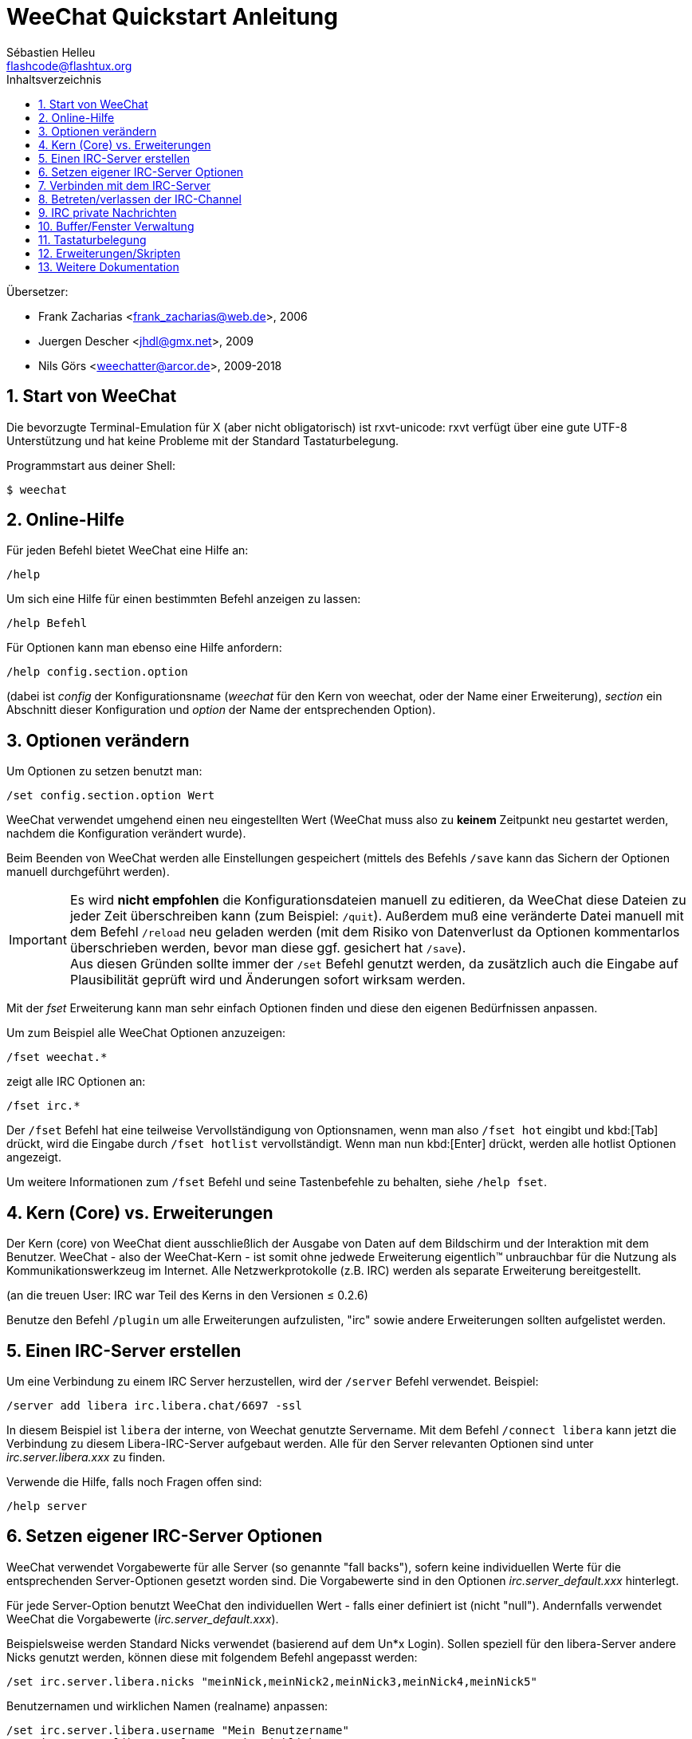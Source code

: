 = WeeChat Quickstart Anleitung
:author: Sébastien Helleu
:email: flashcode@flashtux.org
:lang: de
:toc: left
:toc-title: Inhaltsverzeichnis
:sectnums:
:docinfo1:


Übersetzer:

* Frank Zacharias <frank_zacharias@web.de>, 2006
* Juergen Descher <jhdl@gmx.net>, 2009
* Nils Görs <weechatter@arcor.de>, 2009-2018


[[start]]
== Start von WeeChat

Die bevorzugte Terminal-Emulation für X (aber nicht obligatorisch) ist
rxvt-unicode: rxvt verfügt über eine gute UTF-8 Unterstützung und hat
keine Probleme mit der Standard Tastaturbelegung.

Programmstart aus deiner Shell:

----
$ weechat
----

[[help]]
== Online-Hilfe

Für jeden Befehl bietet WeeChat eine Hilfe an:

----
/help
----

Um sich eine Hilfe für einen bestimmten Befehl anzeigen
zu lassen:

----
/help Befehl
----

Für Optionen kann man ebenso eine Hilfe anfordern:

----
/help config.section.option
----

(dabei ist _config_ der Konfigurationsname (_weechat_ für den Kern von weechat,
oder der Name einer Erweiterung), _section_ ein Abschnitt dieser Konfiguration und _option_
der Name der entsprechenden Option).

[[options]]
== Optionen verändern

Um Optionen zu setzen benutzt man:

----
/set config.section.option Wert
----

WeeChat verwendet umgehend einen neu eingestellten Wert (WeeChat muss also zu *keinem* Zeitpunkt
neu gestartet werden, nachdem die Konfiguration verändert wurde).

Beim Beenden von WeeChat werden alle Einstellungen gespeichert (mittels des
Befehls `/save` kann das Sichern der Optionen manuell durchgeführt werden).

[IMPORTANT]
Es wird *nicht empfohlen* die Konfigurationsdateien manuell zu editieren, da WeeChat
diese Dateien zu jeder Zeit überschreiben kann (zum Beispiel: `/quit`).
Außerdem muß eine veränderte Datei manuell mit dem Befehl `/reload` neu
geladen werden (mit dem Risiko von Datenverlust da Optionen kommentarlos überschrieben werden,
bevor man diese ggf. gesichert hat `/save`). +
Aus diesen Gründen sollte immer der `/set` Befehl genutzt werden, da
zusätzlich auch die Eingabe auf Plausibilität geprüft wird und Änderungen sofort wirksam werden.

Mit der _fset_ Erweiterung kann man sehr einfach Optionen finden und diese
den eigenen Bedürfnissen anpassen.

Um zum Beispiel alle WeeChat Optionen anzuzeigen:

----
/fset weechat.*
----

zeigt alle IRC Optionen an:

----
/fset irc.*
----

Der `/fset` Befehl hat eine teilweise Vervollständigung von Optionsnamen, wenn
man also `/fset hot` eingibt und kbd:[Tab] drückt, wird die Eingabe durch
`/fset hotlist` vervollständigt. Wenn man nun kbd:[Enter] drückt, werden alle
hotlist Optionen angezeigt.

Um weitere Informationen zum `/fset` Befehl und seine Tastenbefehle zu behalten,
siehe `/help fset`.

[[core_vs_plugins]]
== Kern (Core) vs. Erweiterungen

Der Kern (core) von WeeChat
dient ausschließlich der Ausgabe von Daten auf dem Bildschirm
und der Interaktion mit dem Benutzer.
WeeChat - also der WeeChat-Kern - ist somit ohne jedwede Erweiterung
eigentlich™ unbrauchbar für die Nutzung als Kommunikationswerkzeug im Internet.
Alle Netzwerkprotokolle (z.B. IRC) werden als separate Erweiterung bereitgestellt.

(an die treuen User: IRC war Teil des Kerns in den Versionen ≤ 0.2.6)

Benutze den Befehl `/plugin` um alle Erweiterungen aufzulisten, "irc" sowie andere
Erweiterungen sollten aufgelistet werden.

[[create_irc_server]]
== Einen IRC-Server erstellen

Um eine Verbindung zu einem IRC Server herzustellen, wird der
`/server` Befehl verwendet. Beispiel:

----
/server add libera irc.libera.chat/6697 -ssl
----

In diesem Beispiel ist `libera` der interne, von Weechat genutzte Servername.
Mit dem Befehl `/connect libera` kann jetzt die Verbindung
zu diesem Libera-IRC-Server aufgebaut werden.
Alle für den Server relevanten Optionen sind unter _irc.server.libera.xxx_ zu finden.

Verwende die Hilfe, falls noch Fragen offen sind:

----
/help server
----

[[irc_server_options]]
== Setzen eigener IRC-Server Optionen

WeeChat verwendet Vorgabewerte für alle Server (so genannte "fall backs"), sofern
keine individuellen Werte für die entsprechenden Server-Optionen gesetzt worden sind.
Die Vorgabewerte sind in den Optionen _irc.server_default.xxx_ hinterlegt.

Für jede Server-Option benutzt WeeChat den individuellen Wert - falls einer
definiert ist (nicht "null"). Andernfalls verwendet WeeChat die Vorgabewerte
(_irc.server_default.xxx_).

Beispielsweise werden Standard Nicks verwendet (basierend auf dem  Un*x Login).
Sollen speziell für den libera-Server andere Nicks genutzt werden,
können diese mit folgendem Befehl angepasst werden:

----
/set irc.server.libera.nicks "meinNick,meinNick2,meinNick3,meinNick4,meinNick5"
----

Benutzernamen und wirklichen Namen (realname) anpassen:

----
/set irc.server.libera.username "Mein Benutzername"
/set irc.server.libera.realname "Mein wirklicher Name"
----

Beim Start von WeeChat automatisch die Verbindung zu einem Server herstellen:

----
/set irc.server.libera.autoconnect on
----

Wenn der Server SASL unterstützt,
kann die Authentifizierung des Benutzers schon beim Aufbau der IRC-Session stattfinden.
Der Benutzer wird auf diese Weise gegenüber dem IRC-Server identifiziert,
noch bevor Server-Befehle übermittelt oder Cannels (Chaträume) betreten werden können.

----
/set irc.server.libera.sasl_username "mynick"
/set irc.server.libera.sasl_password "xxxxxxx"
----

Wenn der Server keine SASL-Authentifizierung unterstützt,
muss der Benutzer sich nach dem Verbindungsaufbau bei "nickserv" identifizieren.
Der dafür notwendige IRC-Server-Befehl kann auch automatisch übermittelt werden:

----
/set irc.server.libera.command "/msg nickserv identify xxxxxxx"
----

[NOTE]
Mehrere Befehle in der Option _command_ können durch ein `;` (Semikolon) voneinander getrennt werden.

Sollen Passwörter nicht als Klartext in der Konfiguration sichtbar sein,
kann die Erweiterung _/secure_ genutzt werden.

Zuerst sollte die Passphrase gesetzt werden:

----
/secure passphrase Dies ist meine geheime Passphrase
----

Jetzt wird das Passwort (`xxxxxx`)
für den Zugang zum Libera-Server verschlüsselt
und mit dem Bezeichner `libera_password` verknüpft:

----
/secure set libera_password xxxxxx
----

Das geschützte Libera-Passwort kann nun in anderen Optionen genutzt werden.
Dazu wird anstelle des Klartext-Passwortes die Variable
`+${sec.data.libera_password}+` eingesetzt:

----
/set irc.server.libera.sasl_password "${sec.data.libera_password}"
----

Das automatische Betreten (auto-join) von Channels (Chaträume) direkt nach dem
Verbindungsaufbau zum IRC-Server kann durch den Eintrag der gewünschten Channels
in folgender Option erreicht werden:

----
/set irc.server.libera.autojoin "#channel1,#channel2"
----

[TIP]
Mittels der kbd:[Tab] Taste kann man sehr einfach Namen und Werte von Optionen
vervollständigen und mittels kbd:[Shift+Tab] kann eine teilweise Vervollständigung
durchgeführt werden (was bei langen Wörtern, wie z.B. dem Namen einer Option, nützlich
sein kann).

Mit dem Befehl `/unset` können Server-Optionen zurückgesetzt werden.
Ist eine Server-Option zurückgesetzt, _wirkt_ der entsprechende Vorgabewert
aus dem fall-back-Bereich `irc.server_default.xxx`. So nimmt, beispielsweise
nach dem Rücksetzen der Libera-Nicks, diese Server-Option _automatisch_ den Wert
der entsprechenden fall-back-Option `irc.server_default.nicks` an:

----
/unset irc.server.libera.nicks
----

*Andere Optionen:*
Werte anderer Server-Optionen (`xxx`) können festgelegt werden mit:

----
/set irc.server.libera.xxx Wert
----

[[connect_to_irc_server]]
== Verbinden mit dem IRC-Server

----
/connect libera
----

Mittels obigem Befehl stellt WeeChat eine Verbindung zum libera Server
her und betritt automatisch die Kanäle die in der "autojoin" Server-Option
aufgeführt sind.

[NOTE]
Dieser Befehl kann dazu benutzt werden um einen neuen Server zu erstellen und
sich mit diesem zu verbinden, ohne den Befehl `/server` zu benutzen
(siehe `/help connect`).

Alle Server-Buffer und der WeeChat Kernbuffer, der sogenannte -core-Buffer-, werden
standardmäßig zusammengelegt. Um zwischen dem core-Buffer und den Server-Buffern
zu wechseln, kannst Du kbd:[Ctrl+x] benutzen.

Es ist möglich das automatische Zusammenlegen der Server-Buffer zu deaktivieren,
um dadurch separate Server-Buffer zu erhalten:

----
/set irc.look.server_buffer independent
----

[[join_part_irc_channels]]
== Betreten/verlassen der IRC-Channel

Einen Channel (Chatraum) betreten:

----
/join #channel
----

Einen Channel verlassen (der Buffer bleibt dabei geöffnet):

----
/part [Verlassen-Nachricht]
----

Einen Buffer schließen (Server, Channel, privater Buffer);
`/close` ist dabei ein Alias für `/buffer close`:

----
/close
----

[WARNING]
Wird ein Server-Buffer geschlossen,
schließt WeeChat ebenfalls alle zum Server
gehörenden Channels und privaten Buffer.

Die Abmeldung von einem Server erfolgt im entsprechenden Server-Buffer
mit Hilfe des Befehls:

----
/disconnect
----

[[irc_private_messages]]
== IRC private Nachrichten

Schicke eine Nachricht an einen bestimmten Benutzer (hier: _foo_)
und öffne einen privaten Buffer (Nachrichten in diesem Buffer
sehen nur der andere Benutzer und ich):

----
/query foo Dies ist eine Nachricht
----

Schließe den privaten Buffer:

----
/close
----

[[buffer_window]]
== Buffer/Fenster Verwaltung

Ein Buffer ist einer Erweiterung zugeordnet
und besitzt sowohl eine Buffer-Nummer als auch einen Buffer-Namen.
Die innerhalb eines Fensters dargestellten Zeilen/Zeichen
werden aus dem Inhalt des Buffers generiert.

Ein Fenster ist der Ausschnitt der Programmoberfläche,
den WeeChat für einen bestimmten Buffer bereitstellt.
Standardmäßig nutzt WeeChat genau ein Fenster pro darzustellendem Buffer.
Wird der Bildschirm in mehrere Fenster aufgeteilt,
können, entsprechend der Anzahl der Fenster,
die gleiche Anzahl an Buffern angezeigt werden.

Befehle zum Verwalten von Buffern und Fenstern:

----
/buffer
/window
----

Beispiel: Um den Bildschirm vertikal in ein kleineres Fenster (1/3 Bildschirmbreite)
und ein größeres Fenster (2/3 Bildschirmbreite) aufzuteilen:

----
/window splitv 33
----

Um die Teilung des Bildschirms rückgängig zu machen:

----
/window merge
----

[[key_bindings]]
== Tastaturbelegung

WeeChat verwendet viele Standardtasten.
Alle Tastenbelegungen sind in der Dokumentation beschrieben.
Im Folgenden werden die wichtigsten Tastenbelegungen kurz erläutert:

- kbd:[Alt+←] / kbd:[Alt+→] oder kbd:[F5] / kbd:[F6]: Wechsel zum
  vorherigen/nächsten Buffer
- kbd:[F1] / kbd:[F2]: scrollt die Liste mit Buffern ("buflist")
- kbd:[F7] / kbd:[F8]: Wechsel zum vorherigen/nächsten Fenster (falls der
  Bildschirm aufgeteilt ist)
- kbd:[F9] / kbd:[F10]: scrollt die Titelleiste
- kbd:[F11] / kbd:[F12]: scrollt die Liste mit den Nicks
- kbd:[Tab]: komplettiert den Text in der Eingabezeile, ähnlich Deiner shell
- kbd:[PgUp] / kbd:[PgDn]: scrollt den Text im aktiven Buffer
- kbd:[Alt+a]: springt zum Buffer mit Aktivität (aus der Hotlist)

Die Tastenbelegung WeeChat's kann sowohl an deine persönlichen Vorlieben
als auch an die Besonderheiten deiner Tastatur angepasst werden.
Mit Hilfe des Befehls `/key` wird einer bestimmten Taste oder Tastenkombination
ein WeeChat-Befehl zugeordnet.

In diesem Zusammenhang ist die Standard-Tastenkombination kbd:[Alt+k] besonders
hervorzuheben. Sie ermittelt (auf magische Weise) beliebige Tastaturcodes.

Beispiel:
Belege die Tastenkombination kbd:[Alt+!] mit dem Befehl `/buffer close`:

----
/key bind (drücke alt-k) (drücke alt-!) /buffer close
----

Du wirst folgende Befehlszeile erhalten:

----
/key bind meta-! /buffer close
----

Entferne die Tastenbelegung kbd:[Alt+!]:

----
/key unbind meta-!
----

[[plugins_scripts]]
== Erweiterungen/Skripten

Bei einigen Distributionen (z.B. Debian),
sind die WeeChat-Erweiterungen über separate Pakete erhältlich (z.B. _weechat-plugins_).
Erweiterungen werden, insofern sie beim Start von WeeChat gefunden wurden,
automatisch geladen (Bitte beachte die Dokumentation zum Installieren
und Entfernen von Erweiterungen und/oder Skripten).

Viele externe Skripten (von Drittprogrammierern) sind für WeeChat verfügbar.
Diese Skripten können mit Hilfe des `/script`-Befehls heruntergeladen
und installiert werden:

----
/script install go.py
----

Zeige weitere Informationen:
----
/help script
----

Zeige eine liste aller verfügbaren Skripten:
----
/script
----

Auf *weechat.org* von Drittanbietern bereitgestellte Scripten: https://weechat.org/scripts

[[more_doc]]
== Weitere Dokumentation

Mit dieser Quickstart-Anleitung wurden dir die wesentlichen
Bedienungswerkzeuge von WeeChat nähergebracht.
Für das eingehende Studium aller verfügbaren Funktionalitäten
sei dir unsere ausführliche FAQ/Dokumentation ans Herz gelegt: https://weechat.org/doc

Viel Spass mit WeeChat!
